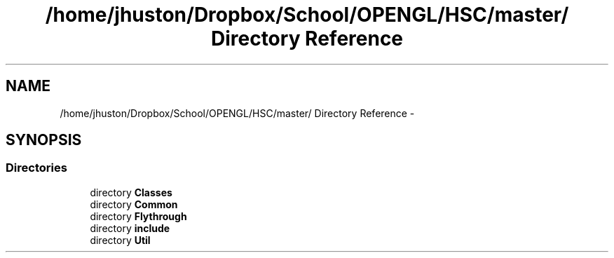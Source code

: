 .TH "/home/jhuston/Dropbox/School/OPENGL/HSC/master/ Directory Reference" 3 "Sun Dec 9 2012" "Version 9001" "OpenGL Flythrough" \" -*- nroff -*-
.ad l
.nh
.SH NAME
/home/jhuston/Dropbox/School/OPENGL/HSC/master/ Directory Reference \- 
.SH SYNOPSIS
.br
.PP
.SS "Directories"

.in +1c
.ti -1c
.RI "directory \fBClasses\fP"
.br
.ti -1c
.RI "directory \fBCommon\fP"
.br
.ti -1c
.RI "directory \fBFlythrough\fP"
.br
.ti -1c
.RI "directory \fBinclude\fP"
.br
.ti -1c
.RI "directory \fBUtil\fP"
.br
.in -1c
